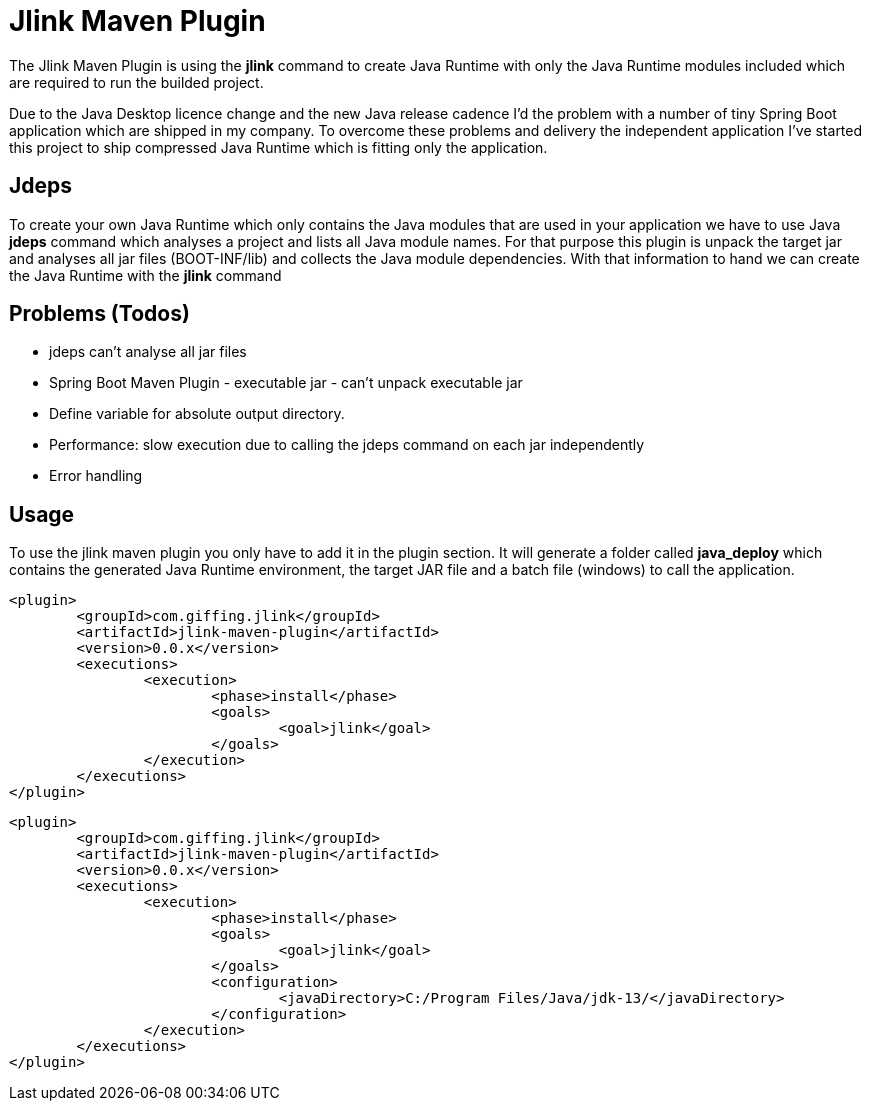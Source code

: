 = Jlink Maven Plugin

The Jlink Maven Plugin is using the *jlink* command to create Java Runtime with
only the Java Runtime modules included which are required to run the builded project.

Due to the Java Desktop licence change and the new Java release cadence I'd the problem
with a number of tiny Spring Boot application which are shipped in my company. To overcome
these problems and delivery the independent application I've started this project to ship
compressed Java Runtime which is fitting only the application.

== Jdeps

To create your own Java Runtime which only contains the Java modules that are used in your application
we have to use Java *jdeps* command which analyses a project and lists all Java module names.
For that purpose this plugin is unpack the target jar and analyses all jar files (BOOT-INF/lib) and
collects the Java module dependencies. With that information to hand we can create the Java Runtime
with the *jlink* command

== Problems (Todos)

* jdeps can't analyse all jar files
* Spring Boot Maven Plugin - executable jar - can't unpack executable jar
* Define variable for absolute output directory.    
* Performance: slow execution due to calling the jdeps command on each jar independently
* Error handling

== Usage

To use the jlink maven plugin you only have to add it in the plugin section.
It will generate a folder called *java_deploy* which contains the generated 
Java Runtime environment, the target JAR file and a batch file (windows) to
call the application.


[source,xml]
----
<plugin>
	<groupId>com.giffing.jlink</groupId>
	<artifactId>jlink-maven-plugin</artifactId>
	<version>0.0.x</version>
	<executions>
		<execution>
			<phase>install</phase>
			<goals>
				<goal>jlink</goal>
			</goals>
		</execution>
	</executions>
</plugin>
----

[source,xml]
----
<plugin>
	<groupId>com.giffing.jlink</groupId>
	<artifactId>jlink-maven-plugin</artifactId>
	<version>0.0.x</version>
	<executions>
		<execution>
			<phase>install</phase>
			<goals>
				<goal>jlink</goal>
			</goals>
			<configuration>
				<javaDirectory>C:/Program Files/Java/jdk-13/</javaDirectory>
			</configuration>
		</execution>
	</executions>
</plugin>
----